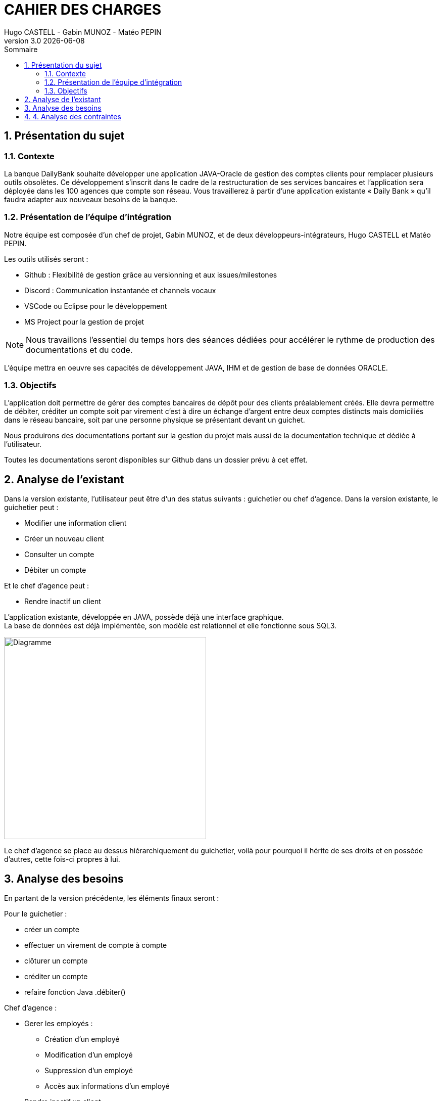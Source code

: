 :stylesheet: CDCU.css

= *CAHIER DES CHARGES*
Hugo CASTELL - Gabin MUNOZ - Matéo PEPIN
v3.0 {localdate}
:sectnums:
:nofooter:
:toc: left
:toc-title: Sommaire

== Présentation du sujet ==

=== Contexte ===
La banque DailyBank souhaite développer une application JAVA-Oracle de gestion des comptes clients pour remplacer plusieurs outils obsolètes. Ce développement s’inscrit dans le cadre de la restructuration de ses services bancaires et l’application sera déployée dans les 100 agences que compte son réseau. Vous travaillerez à partir d’une application existante « Daily Bank » qu’il faudra adapter aux nouveaux besoins de la banque. +

=== Présentation de l'équipe d'intégration ===

Notre équipe est composée d'un chef de projet, Gabin MUNOZ, et de deux développeurs-intégrateurs, Hugo CASTELL et Matéo PEPIN. +

Les outils utilisés seront : +

** Github : Flexibilité de gestion grâce au versionning et aux issues/milestones
** Discord : Communication instantanée et channels vocaux
** VSCode ou Eclipse pour le développement
** MS Project pour la gestion de projet

NOTE: Nous travaillons l'essentiel du temps hors des séances dédiées pour accélérer le rythme de production des documentations et du code. 

L'équipe mettra en oeuvre ses capacités de développement JAVA, IHM et de gestion de base de données ORACLE.

=== Objectifs ===
L’application doit permettre de gérer des comptes bancaires de dépôt pour des clients préalablement créés. Elle devra permettre de débiter, créditer un compte soit par virement c’est à dire un échange d’argent entre deux comptes distincts mais domiciliés dans le réseau bancaire, soit par une personne physique se présentant devant un guichet. +

Nous produirons des documentations portant sur la gestion du projet mais aussi de la documentation technique et dédiée à l'utilisateur. +

Toutes les documentations seront disponibles sur Github dans un dossier prévu à cet effet.


== Analyse de l'existant ==
Dans la version existante, l'utilisateur peut être d'un des status suivants : guichetier ou chef d'agence.
Dans la version existante, le guichetier peut :

** Modifier une information client
** Créer un nouveau client
** Consulter un compte
** Débiter un compte

Et le chef d'agence peut :

** Rendre inactif un client

L'application existante, développée en JAVA, possède déjà une interface graphique. +
La base de données est déjà implémentée, son modèle est relationnel et elle fonctionne sous SQL3. +

[.text-center]
image::usecase_v0.svg[Diagramme, 400, auto]

Le chef d'agence se place au dessus hiérarchiquement du guichetier, voilà pour pourquoi il hérite de ses droits et en possède d'autres, cette fois-ci propres à lui.

== Analyse des besoins ==
En partant de la version précédente, les éléments finaux seront :

Pour le guichetier : 

* créer un compte
* effectuer un virement de compte à compte
* clôturer un compte
* créditer un compte
* refaire fonction Java .débiter()

Chef d'agence :

* Gerer les employés : 
** Création d'un employé
** Modification d'un employé
** Suppression d'un employé
** Accès aux informations d'un employé
* Rendre inactif un client 

NOTE: Il est important de noter qu'on ne doit pas supprimer un client pour des raisons juridiques. Il faut le garder en base de données.

[.text-center]
image::usecase_v0_besoins.svg[Diagramme, 500, auto]

== 4. Analyse des contraintes ==

// SQL DEV etc...

// techniques juridique et organisationnelle 

concurrence :
https://www.furious-squad.com/

Outil de gestion des agences bancaires. 

https://www.capterra.fr/directory/20008/banking-systems/software

un résumé de toutes les solutions pour agence

